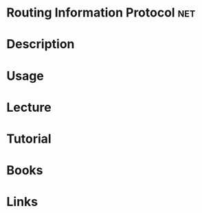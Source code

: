 #+TAGS: net


* Routing Information Protocol                                          :net:
* Description
* Usage
* Lecture
* Tutorial
* Books
* Links
